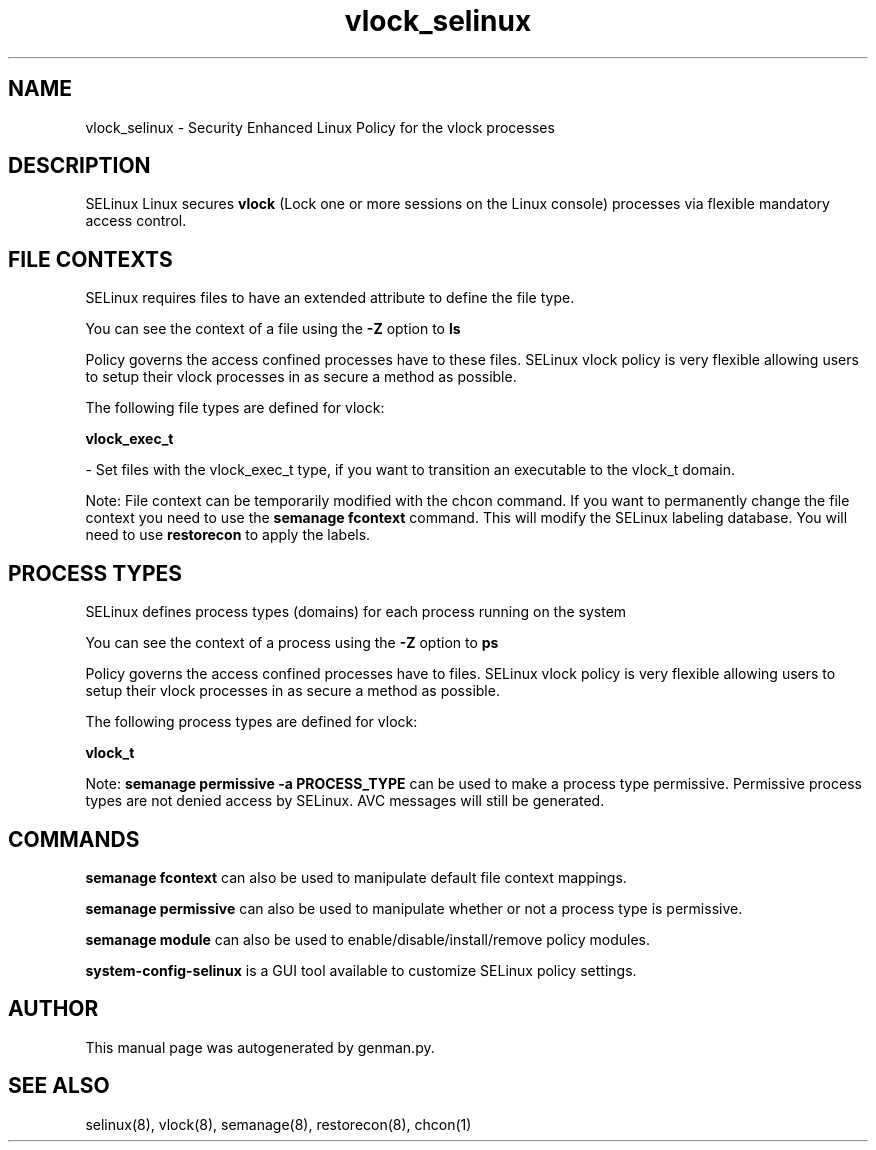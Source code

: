 .TH  "vlock_selinux"  "8"  "vlock" "dwalsh@redhat.com" "vlock SELinux Policy documentation"
.SH "NAME"
vlock_selinux \- Security Enhanced Linux Policy for the vlock processes
.SH "DESCRIPTION"


SELinux Linux secures
.B vlock
(Lock one or more sessions on the Linux console)
processes via flexible mandatory access
control.  



.SH FILE CONTEXTS
SELinux requires files to have an extended attribute to define the file type. 
.PP
You can see the context of a file using the \fB\-Z\fP option to \fBls\bP
.PP
Policy governs the access confined processes have to these files. 
SELinux vlock policy is very flexible allowing users to setup their vlock processes in as secure a method as possible.
.PP 
The following file types are defined for vlock:


.EX
.PP
.B vlock_exec_t 
.EE

- Set files with the vlock_exec_t type, if you want to transition an executable to the vlock_t domain.


.PP
Note: File context can be temporarily modified with the chcon command.  If you want to permanently change the file context you need to use the
.B semanage fcontext 
command.  This will modify the SELinux labeling database.  You will need to use
.B restorecon
to apply the labels.

.SH PROCESS TYPES
SELinux defines process types (domains) for each process running on the system
.PP
You can see the context of a process using the \fB\-Z\fP option to \fBps\bP
.PP
Policy governs the access confined processes have to files. 
SELinux vlock policy is very flexible allowing users to setup their vlock processes in as secure a method as possible.
.PP 
The following process types are defined for vlock:

.EX
.B vlock_t 
.EE
.PP
Note: 
.B semanage permissive -a PROCESS_TYPE 
can be used to make a process type permissive. Permissive process types are not denied access by SELinux. AVC messages will still be generated.

.SH "COMMANDS"
.B semanage fcontext
can also be used to manipulate default file context mappings.
.PP
.B semanage permissive
can also be used to manipulate whether or not a process type is permissive.
.PP
.B semanage module
can also be used to enable/disable/install/remove policy modules.

.PP
.B system-config-selinux 
is a GUI tool available to customize SELinux policy settings.

.SH AUTHOR	
This manual page was autogenerated by genman.py.

.SH "SEE ALSO"
selinux(8), vlock(8), semanage(8), restorecon(8), chcon(1)
